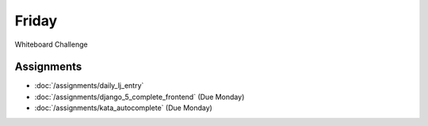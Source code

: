 .. slideconf::
    :autoslides: False

******
Friday
******

.. slide:: Course Presentations
    :level: 1

    This document contains no slides.

Whiteboard Challenge

Assignments
===========

* :doc:`/assignments/daily_lj_entry`
* :doc:`/assignments/django_5_complete_frontend` (Due Monday)
* :doc:`/assignments/kata_autocomplete` (Due Monday)
